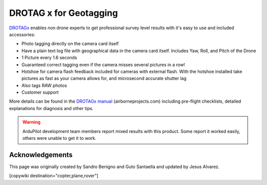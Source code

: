 .. _common-geotagging-drotagx:

=======================
DROTAG x for Geotagging
=======================

.. image:: ../../../images/geotagging-drotagx.jpg
    :target: https://www.airborneprojects.com/product/drotag-onboard-image-tagging-computer/
    :width: 450px

`DROTAGx <https://www.airborneprojects.com/product/drotag-onboard-image-tagging-computer/>`__ enables non drone experts to get professional survey level results with it's easy to use and included accessories:

-   Photo tagging directly on the camera card itself
-   Have a plain text log file with geographical data in the camera card itself.
    Includes Yaw, Roll, and Pitch of the Drone
-   1 Picture every 1.6 seconds
-   Guaranteed correct tagging even if the camera misses several pictures in a row!
-   Hotshoe for camera flash feedback included for cameras with external flash.
    With the hotshoe installed take pictures as fast as your camera allows for,
    and microsecond accurate shutter lag
-   Also tags RAW photos
-   Customer support

More details can be found in the `DROTAGx manual <https://www.airborneprojects.com/docs/drotagx_manual.pdf>`__ (airborneprojects.com) including pre-flight checklists, detailed explanations for diagnosis and other tips.

.. warning::

 ArduPilot development team members report mixed results with this product.  Some report it worked easily, others were unable to get it to work.

Acknowledgements
================

This page was originally created by Sandro Benigno and Guto Santaella and updated by Jesus Alvarez.

[copywiki destination="copter,plane,rover"]

